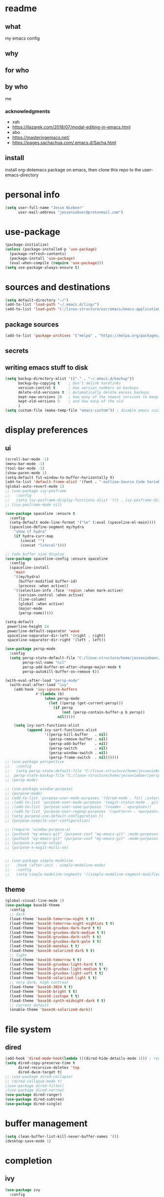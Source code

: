 * readme
** what
my emacs config
** why
** for who
** by who
me
*** acknowledgments
- xah
- https://llazarek.com/2018/07/modal-editing-in-emacs.html
- abo
- https://masteringemacs.net/
- https://pages.sachachua.com/.emacs.d/Sacha.html
** install
install org-dotemacs package on emacs, then clone this repo to the user-emacs-directory
* personal info
#+begin_src emacs-lisp
(setq user-full-name "Jesse Nieboer"
      user-mail-address "jessenieboer@protonmail.com")
#+end_src
* use-package
#+begin_src emacs-lisp
(package-initialize)
(unless (package-installed-p 'use-package)
  (package-refresh-contents)
  (package-install 'use-package)
  (eval-when-compile (require 'use-package)))
(setq use-package-always-ensure t)
#+end_src
* sources and destinations
#+begin_src emacs-lisp
(setq default-directory "~/")
(add-to-list 'load-path "~/.emacs.d/lisp/")
(add-to-list 'load-path "C:/linux-structure/usr/emacs/emacs-application-framework/")
#+end_src
** package sources
#+begin_src emacs-lisp
(add-to-list 'package-archives '("melpa" . "https://melpa.org/packages/") t)
#+end_src
** secrets
** writing emacs stuff to disk
#+begin_src emacs-lisp
(setq backup-directory-alist '(("." . "~/.emacs.d/backup"))
      backup-by-copying t    ; Don't delink hardlinks
      version-control t      ; Use version numbers on backups
      delete-old-versions t  ; Automatically delete excess backups
      kept-new-versions 20   ; how many of the newest versions to keep
      kept-old-versions 5    ; and how many of the old
      )
(setq custom-file (make-temp-file "emacs-custom")) ; disable emacs customizing this file
#+end_src
* display preferences
** ui
#+begin_src emacs-lisp
(scroll-bar-mode -1)
(menu-bar-mode -1) 
(tool-bar-mode -1)
(show-paren-mode 1)
(setq-default fit-window-to-buffer-horizontally t)
(add-to-list 'default-frame-alist '(font . "-outline-Source Code Variable-normal-normal-normal-mono-*-*-*-*-c-*-iso8859-7"))
(global-auto-revert-mode 1)
;; (use-package ivy-posframe
;;   :config 
;;   (setq ivy-posframe-display-functions-alist '((t . ivy-posframe-display))))
;; (ivy-posframe-mode nil)
  
(use-package spaceline :ensure t
  :config
  (setq-default mode-line-format '("%e" (:eval (spaceline-ml-main))))
  (spaceline-define-segment my/hydra
    "show if hydra"
    (if hydra-curr-map
	   (concat "")
	   (concat "literal"))))

;; todo buffer size display
(use-package spaceline-config :ensure spaceline
  :config
  (spaceline-install
    'main
    '((my/hydra)
      (buffer-modified buffer-id)
      (process :when active))
    '((selection-info :face 'region :when mark-active)
      (version-control :when active)
      (line-column)
      (global :when active)
      (major-mode
      (persp-name)))))

(setq-default
 powerline-height 24
 powerline-default-separator 'wave
 spaceline-separator-dir-left '(right . right)
 spaceline-separator-dir-right '(left . left))

(use-package persp-mode
  :config
  (setq persp-state-default-file "C:/linux-structure/home/jessenieboer/persp-state"	
        persp-nil-name "nil"
	    persp-add-buffer-on-after-change-major-mode t
	    persp-autokill-buffer-on-remove t))

(with-eval-after-load "persp-mode"
  (with-eval-after-load "ivy"
    (add-hook 'ivy-ignore-buffers
              #'(lambda (b)
                  (when persp-mode
                    (let ((persp (get-current-persp)))
                      (if persp
                          (not (persp-contain-buffer-p b persp))
                        nil)))))

    (setq ivy-sort-functions-alist
          (append ivy-sort-functions-alist
                  '((persp-kill-buffer   . nil)
                    (persp-remove-buffer . nil)
                    (persp-add-buffer    . nil)
                    (persp-switch        . nil)
                    (persp-window-switch . nil)
                    (persp-frame-switch  . nil))))))
;; (use-package perspective
;;   :config
;;   (setq persp-state-default-file "C:/linux-structure/home/jessenieboer/persp-state"
;; 	persp-state-backup-file "C:/linux-structure/home/jessenieboer/persp-state-backup"))
;; (persp-mode)

;; (use-package window-purpose)
;; (purpose-mode)
;; (add-to-list 'purpose-user-mode-purposes '(dired-mode . fs)) ;interacting with file system
;; ;(add-to-list 'purpose-user-mode-purposes '(magit-status-mode . git-main))
;; ;(add-to-list 'purpose-user-name-purposes '(<name> . <purpose>))
;; ;(add-to-list 'purpose-user-regexp-purposes '(<pattern> . <purpose>))
;; (setq purpose-use-default-configuration t) 
;; (purpose-compile-user-configuration)

;; (require 'window-purpose-x)
;; (puthash "my-emacs-git" (purpose-conf "my-emacs-git" :mode-purposes '((magit-status-mode . git-status))) purpose-x-persp-confs)
;; (puthash "my-emacs-git" (purpose-conf "my-emacs-git" :mode-purposes '((magit-log-mode . git-log))) purpose-x-persp-confs)
;; (purpose-x-persp-setup)
;; (purpose-x-magit-multi-on)


;; (use-package simple-modeline
;;   :hook (after-init . simple-modeline-mode)
;;   :config
;;   (setq simple-modeline-segments '((simple-modeline-segment-modified simple-modeline-segment-buffer-name simple-modeline-segment-position)				   (simple-modeline-segment-minor-modes simple-modeline-segment-input-method simple-modeline-segment-vc simple-modeline-segment-misc-info simple-modeline-segment-process simple-modeline-segment-major-mode))))
#+end_src
** theme
#+begin_src emacs-lisp
(global-visual-line-mode 1)
(use-package base16-theme
  :config  
  ;; dark
  (load-theme 'base16-tomorrow-night t t)
  (load-theme 'base16-tomorrow-night-eighties t t)
  (load-theme 'base16-gruvbox-dark-hard t t)
  (load-theme 'base16-gruvbox-dark-medium t t)
  (load-theme 'base16-gruvbox-dark-soft t t)
  (load-theme 'base16-gruvbox-dark-pale t t)
  (load-theme 'base16-monokai t t)
  (load-theme 'base16-solarized-dark t t)
  ;; light 
  (load-theme 'base16-tomorrow t t)
  (load-theme 'base16-gruvbox-light-hard t t) 
  (load-theme 'base16-gruvbox-light-medium t t)
  (load-theme 'base16-gruvbox-light-soft t t)  
  (load-theme 'base16-solarized-light t t)
  ;; very dark, high contrast
  (load-theme 'base16-3024 t t) 
  (load-theme 'base16-bright t t) 
  (load-theme 'base16-isotope t t)
  (load-theme 'base16-synth-midnight-dark t t)
  ;; current default
  (enable-theme 'base16-solarized-dark))
#+end_src 
* file system
** dired
#+begin_src emacs-lisp
(add-hook 'dired-mode-hook(lambda ()(dired-hide-details-mode 1))) ; reduce dired clutter by default
(setq dired-copy-preserve-time t
      dired-recursive-deletes 'top
      dired-dwim-target t)
;; (use-package dired-collapse)
;; (dired-collapse-mode t)
;(use-package dired-filter)
;(use-package dired-narrow)
(use-package dired-ranger)
(use-package dired-subtree)
(use-package dired-single)
#+end_src
* buffer management
#+begin_src emacs-lisp
(setq clean-buffer-list-kill-never-buffer-names '())
(desktop-save-mode 1)
#+end_src
* completion
** ivy
#+begin_src emacs-lisp
(use-package ivy
  :config
  (setq ivy-use-virtual-buffers nil
	ivy-count-format "(%d/%d) "		  
	ivy-re-builders-alist
	'((t . ivy--regex-ignore-order))) ; if I want different default search
  (ivy-mode t))
#+end_src
** prescient
#+begin_src emacs-lisp
(use-package prescient)
(use-package ivy-prescient
  :config
  (ivy-prescient-mode t))
#+end_src
** counsel
#+begin_src emacs-lisp
(use-package counsel
  :bind 
  (("M-x" . counsel-M-x))
  :config
  (setq ivy-initial-inputs-alist nil)) ; prevent counsel from inserting initial characters
#+end_src
* point movement
#+begin_src emacs-lisp
(use-package swiper)
(use-package avy ; use only if search is slow
  :config
  (setq avy-all-windows nil
	avy-keys '(?l ?a ?r ?t ?s ?e ?i ?n ?c) ; set home row
	avy-timeout-seconds 60))
#+end_src
* org-mode
  #+begin_src emacs-lisp
    (use-package org
      :config
      (setq org-indent-mode t))

    (use-package org-dotemacs)
    (setq org-src-fontify-natively t
	  org-src-tab-acts-natively t
	  org-confirm-babel-evaluate nil
	  org-edit-src-content-indentation 0)

    (use-package doct
      :ensure t
      :commands (doct))
  #+end_src
** capture templates
#+begin_src emacs-lisp
(setq org-capture-templates
      (doct '(("-> foundation" :keys "f" :children
	       (("dreams" :keys "d" :type plain
		 :datetree t
		 :file "~/foundation/dreams.org"
		 :template ("%?"))
		("journal" :keys "o" :type plain
		 :datetree t
		 :file "~/foundation/journal.org"
		 :template ("%?"))
		("meditations" :keys "m" :type plain
		 :datetree t
		 :file "~/foundation/meditations.org"
		 :template ("%?"))
		("silence" :keys "s" :type plain
		 :datetree t
		 :file "~/foundation/silence.org"
		 :template ("%?"))))
	      ("-> internal" :keys "i" :children
	       (("-> production" :keys "p" :children
		 (("kf journal" :keys "f" :type plain
		   :datetree t
		   :file "~/internal/production/knowledge-fundamentals/journal.org"
		   :template ("%?"))
		  ("kms journal" :keys "k" :type plain
		   :datetree t
		   :file "~/internal/production/kingdom-management-system/journal.org"
		   :template ("%?"))
		  ("software prod journal" :keys "s" :type plain
		   :datetree t
		   :file "~/internal/production/software-production/journal.org"
		   :template ("%?")))))))))
#+end_src
* bindings
#+begin_src emacs-lisp
(use-package move-text)
#+end_src
** functions
#+begin_src emacs-lisp
;; unused
; (defun other-win-rehydra ()
  ; (interactive)
  ; (other-window 1)
  ; (major-mode-hydra-dispatch (buffer-local-value 'major-mode (window-buffer (other-window 1)))))
; ;; unused
; (defun other-frame-rehydra ()
  ; (interactive)
  ; (other-frame 1)
  ; (major-mode-hydra-dispatch (buffer-local-value 'major-mode 
						 ; (window-buffer (next-window)))))

(defun agenda-show-narrow ()
  (interactive)
  (progn
    (org-agenda-goto)
    (org-narrow-to-subtree)
    (other-window 1)))

;; (defun toggle-hydra-with-modeline ()
;;   "turn hydra on or off and update mode line"
;;   (interactive)
;;   (if hydra-curr-map
;;       (hydra-disable)
;;     (major-mode-hydra))
;;   (force-mode-line-update))

;; https://stackoverflow.com/questions/5536304/emacs-stock-major-modes-list
(defun match-major-modes (m)
  "Returns list of potential major mode names (without the final -mode).
Note, that this is guess work."
  (interactive)
  (let (l)
    (mapatoms #'(lambda (f) (and
                 (commandp f)
                 (string-match m (symbol-name f))
                 ;; auto-loaded
                 (or (and (autoloadp (symbol-function f))
                      (let ((doc (documentation f)))
                    (when doc
                      (and
                       (let ((docSplit (help-split-fundoc doc f)))
                         (and docSplit ;; car is argument list
                          (null (cdr (read (car docSplit)))))) ;; major mode starters have no arguments
                       (if (string-match "[mM]inor" doc) ;; If the doc contains "minor"...
                           (string-match "[mM]ajor" doc) ;; it should also contain "major".
                         t) ;; else we cannot decide therefrom
                       ))))
                 (null (help-function-arglist f)))
                 (setq l (cons f l)))))
    (princ l)))
(match-major-modes "^magit-.*-mode")
#+end_src
** hydras
- keyboard states
  - data/literal
  - command
- guidelines
  - frequent, repetitive commands: single keys
  - infrequent, repetitive commands: modified singles
  - frequent, non-repetitive commands: short sequence?
  - infrequent, non-repetitive commands: long sequence?
#+begin_src emacs-lisp
(use-package major-mode-hydra
  :ensure t
  :bind
  ("<f13>" . major-mode-hydra))
  (setq hydra-is-helpful nil)

(defun rehydra ()
  (progn
    (funcall (intern (format "major-mode-hydras/%s/nil" (buffer-local-value 'major-mode (window-buffer)))))))
#+end_src
*** agenda
#+begin_src emacs-lisp
(major-mode-hydra-define+ (org-agenda-mode)
  (:color amaranth :quit-key ("<f19>") :title "agenda")
  ("agenda nav"
   (("SPC" org-agenda-previous-line "p item")
    ("e" org-agenda-next-line "n item")
    ("t" backward-char "p char")
    ("s" forward-char  "n char")
    ("(" backward-paragraph "p group")
    (")" forward-paragraph "n group")
    ("r" swiper "go seek"))
   "agenda view"
   (("\"" origami-close-node "hide group")
    ("." origami-open-node "show group")
    ("=" origami-close-all-nodes "hide all")
    (";" origami-open-all-nodes "show all"))
  "agenda action"
   (("a" org-columns-previous-allowed-value "p value")
    ("n" org-columns-next-allowed-value "n value")
    ("g" ork-view "change view")
    ("[" org-agenda-filter-by-category "restrict view")
    ("p" ork-travel "travel")
    ("RET" agenda-show-narrow "show thought")
    ("*" org-agenda-goto "goto thought")
    ("j" outline-show-all "org show all") 
    ("]" ork-agenda-refile "refile")
    ("l" org-agenda-redo-all "refresh")
    ("\\" org-agenda-kill "delete"))))
#+end_src
*** browser (eww)
#+begin_src emacs-lisp
(major-mode-hydra-define+ (eww-mode eww-buffers-mode)
  (:color amaranth :quit-key ("<f19>") :title "eww-mode")
  (
   "eww nav"
   (("SPC" previous-line "pree line")
    ("e" next-line "nex line")
    ("RET" eww-follow-link "follow link")
    ("M-RET" eww-open-in-new-buffer "follow link new")
    ("t" shr-previous-link "pree link")
    ("s" shr-next-link  "nex link")
    ("a" eww-back-url "pree page")
    ("n" eww-forward-url "nex page")
    ("l" move-beginning-of-line "line first")
    ("c" move-end-of-line "line last")
    ("g" scroll-down-command "scroll up")
    ("p" scroll-up-command "scroll down")
    ("r" swiper "search")
    ("(" backward-paragraph "pree chunk")
    (")" forward-paragraph "nex chunk")
    ("[" beginning-of-buffer "buff first")
    ("]" end-of-buffer "buff last"))

   "eww view"
   (("it" kill-ring-save "copy")
    ("o" set-mark-command "mark")
    ("-" exchange-point-and-mark "mark switch")
    ("iw" eww-browse-with-external-browser "go external"))
   
   "eww action"
   (("it" kill-ring-save "copy")
    ("o" set-mark-command "mark")
    ("-" exchange-point-and-mark "mark switch")
    ("iw" eww-browse-with-external-browser "go external"))))
    #+end_src
*** calendar
#+begin_src emacs-lisp
(major-mode-hydra-define (calendar-mode)
  (:color amaranth :quit-key ("<f19>") :title "calendar")
  ("calendar nav"
   (("t" calendar-backward-day "p day")
    ("s" calendar-forward-day "n day")
    ("SPC" calendar-backward-week "p week")
    ("e" calendar-forward-week "n week")
    ("a" calendar-backward-month "p month")
    ("n" calendar-forward-month "n month")
    ("l" calendar-backward-year "p year")
    ("c" calendar-forward-year "n year"))
  "calendar action"
  (("RET" agenda-show-narrow "show thought")
   ("*" org-agenda-goto "goto thought"))))
#+end_src
*** dired
#+begin_src emacs-lisp
(major-mode-hydra-define+ (dired-mode)
  (:color amaranth :quit-key ("<f19>") :title "dired")
  (
   "dired nav"
   (("SPC" dired-previous-line "deer pree line")
    ("(" dired-prev-dirline "pree deer")
    ("e" dired-next-line "deer nex line")
    (")" dired-next-dirline "nex deer")
    ("a" dired-single-up-directory "climb one ")
    ("=" dired-up-directory "climb")
    ("n" dired-single-buffer  "viz")
    (";" dired-find-file "viz multi")
    ("p" dired-find-file-other-window  "viz other")
    ("]" dired-display-file "show other")
    ("r" dired-goto-file "goto"))

   "dired view"
   (("t" dired-subtree-remove "deer hide sub")
    ("s" dired-subtree-insert "deer show sub")
    ("b" dired-hide-details-mode "deer details"))
  
   "dired action"
   (("RET" dired-mark "deer mark")
    ("*" dired-unmark "deer unmark") 
    ("it" dired-ranger-copy "deer copy")
    ("i SPC" dired-ranger-move "deer move")
    ("ia" dired-ranger-paste "deer paste")
    ("i DEL" dired-do-delete "deer dell"))))
#+end_src
*** emacs
  #+begin_src emacs-lisp
    (major-mode-hydra-define (calendar-mode conf-unix-mode conf-windows-mode dired-mode emacs-lisp-mode eww-mode fundamental-mode help-mode html-vue-mode lisp-interaction-mode magit-repolist-mode magit-revision-mode magit-log-mode magit-process-mode magit-stash-mode magit-section-mode magit-diff-mode magit-log-select-mode magit-submodule-list-mode magit-refs-mode magit-stashes-mode magit-merge-preview-mode magit-reflog-mode magit-cherry-mode magit-status-mode nix-mode org-mode org-agenda-mode package-menu-mode sh-mode sql-interactive-mode sql-mode sqlplus-mode text-mode)
  (:color amaranth :quit-key ("<f19>") :title "emacs")
      ("emacs nav"
       (("|" (other-window -1) "pree win")
	("y" (other-window 1)  "nex win")
	("&" (other-frame -1) "pree frame")      
	("m" other-frame "nex frame")
	("!" previous-buffer "pre buffer")
	("?" next-buffer "nex buffer")
	("h SPC" counsel-switch-buffer "go buffer")
	("h(" switch-to-buffer "go any buffer")
	("C-h SPC" eww-switch-to-buffer "go web buffer")
	("uw" persp-mode "purse mode")
	("v" persp-prev "pre purse")
	("x" persp-next "nex purse")
	("u SPC" persp-switch "go purse")
	("ds" avy-goto-char "go char")
	("de" avy-goto-line "go line")
	("dn" avy-goto-word-1 "go word"))

       "emacs view"
       (("fn" split-window-right "make win")
	("fh" split-window-below "make win down")
	("f;" delete-window "delete win")
	("f>" delete-other-windows "delete other win")
	("fp" fit-window-to-buffer "fit win")
	("f]" balance-windows "balance win")
	("fb" maximize-window "max win")
	("fc" make-frame-command "make frame")
	("f," delete-frame "delete frame")
	("f+" toggle-frame-fullscreen "full frame")
	("fe" (recenter nil) "recenter")
	("fi" (recenter 0) "recenter top")
	("fo" (recenter -1) "recenter bot")
	("fu" (text-scale-increase 1) "zoom in")
	("f:" (text-scale-increase -1) "zoom out")
	("<f16>" (setq hydra-is-helpful t) "show hydra")
	("<f22>" (setq hydra-is-helpful nil) "hide hydra"))

       "emacs action"
       (("hj" revert-buffer "revert buffer")
	("ha" save-buffer "write buffer")
	("h=" (save-some-buffers t nil) "write all buffers")
	("hg" (kill-buffer nil) "delete this buffer")
	("h[" kill-buffer "delete a buffer")
	("hd" counsel-M-x "command")
	("r" swiper "search")
	("hf" magit-status "magit")
	("h RET" counsel-dired "dired")
	("hr" counsel-find-file "find file")
	("hl" eval-last-sexp "eval")
	("h$" with-editor-finish "editor finish")
	("ht" eww "new eww")	
	("j" org-capture "capture")
	("#" org-capture-goto-last-stored "go last capture")
	("@" save-buffers-kill-emacs "kill emacs confirm")
	("ua" (persp-add-buffer (current-buffer)) "add this buffer")
	("u=" persp-add-buffer "add a buffer")
	("ug" (persp-remove-buffer (current-buffer)) "remove this buffer")
	("u[" persp-remove-buffer "remove a buffer")
	("u<" persp-kill "delete purse")
	("ud" persp-copy "copy purse")
	("u RET" persp-rename "rename purse")
	("ul" (persp-save-state-to-file persp-state-default-file) "save purse")
	("u/" (persp-load-state-from-file persp-state-default-file) "load purse"))))
  #+end_src
*** help
#+begin_src emacs-lisp
(major-mode-hydra-define+ (help-mode)
(:color amaranth :quit-key ("<f19>") :title "help-mode")
(
 "help nav"
 (("SPC" previous-line "pree line")
  ("e" next-line "nex line")
  ("RET" help-follow-symbol "go link")
  ("t" backward-button "pree link")
  ("s" forward-button  "nex link")
  ("a" help-go-back "pree page")
  ("n" help-go-forward "nex page")
  ("l" move-beginning-of-line "line first")
  ("c" move-end-of-line "line last")
  ("g" scroll-down-command "scroll up")
  ("p" scroll-up-command "scroll down")
  ("r" swiper "search")
  ("(" backward-paragraph "pree chunk")
  (")" forward-paragraph "nex chunk")
  ("[" beginning-of-buffer "buff first")
  ("]" end-of-buffer "buff last"))

 "help action"
 (("it" kill-ring-save "copy")
  ("o" set-mark-command "mark")
  ("-" exchange-point-and-mark "mark switch"))))
  #+end_src
*** magit
#+begin_src emacs-lisp
(major-mode-hydra-define+ (magit-repolist-mode magit-revision-mode magit-log-mode magit-process-mode magit-stash-mode magit-section-mode magit-diff-mode magit-log-select-mode magit-submodule-list-mode magit-refs-mode magit-stashes-mode magit-merge-preview-mode magit-reflog-mode magit-cherry-mode magit-status-mode)
  (:color amaranth :quit-key ("<f19>") :title "magit")
  (
   "magit nav"
   (("SPC" magit-previous-line "git pree line")
    ("(" magit-section-backward "git pree seck")
    ("e" magit-next-line "git nex line")
    (")" magit-section-forward "git nex sect")
    ("ie" magit-log "git log" :exit t)
    ("ip" magit-show-refs "git refs" :exit t)
    ("is" magit-process-buffer "git process")
    ("ic" magit-remote "git remote" :exit t))

   "magit view"
   (("t" magit-section-hide "git hide seck")
    ("s" magit-section-show "git show seck")
    ("ii" magit-refresh "git refresh")
    ("ib" (print magit--default-directory) "git show def deer"))
  
   "magit action"
   (("i SPC" magit-stage "git stage")
    ("i(" magit-unstage "git unstage")
    ("i RET" magit-commit "git commit" :exit t)
    ("it" magit-fetch "git fetch" :exit t)
    ("i*" magit-push "git push" :exit t)
    ("ir" magit-checkout "git checkout")
    ("ig" magit-branch "git branch" :exit t)
    ("ia" magit-stash "git stash" :exit t)
    ("il" magit-rebase "git rebase" :exit t)
    ("iw" magit-merge "git merge" :exit t)
    ("i DEL" magit-git-command-topdir "git command top")
    ("i<" magit-git-command "git command")
    ("id" magit-reset "git reset" :exit t)
    ("o" set-mark-command "git mark")
    ("-" exchange-point-and-markf "git mark switch"))))
#+end_src
*** minibuffer
#+begin_src emacs-lisp
(major-mode-hydra-define (minibuffer-inactive-mode minibuffer-mode)
  (:color amaranth :quit-key ("<f19>") :title "minibuffer")
  (   
   "mini nav"
   (("SPC" ivy-previous-line "pree line")
    ("e" ivy-next-line "nex line")
    ("(" ivy-scroll-down-command "pree chunk")
    (")" ivy-scroll-up-command "nex chunk")
    ("[" ivy-beginning-of-buffer "mini first")
    ("]" ivy-end-of-buffer "mini last")
    ("\"" ivy-previous-history-element "pree hist")
    ("." ivy-next-history-element "nex hist")
    ("y" other-window "switch win")
    ("m" other-frame "switch frame"))

   "mini view"
   (("j" ivy-minibuffer-shrink "mini shrink")
    ("k" ivy-minibuffer-grow "mini grow")
    ("<f16>" (setq hydra-is-helpful t) "show hydra")
    ("<f22>" (setq hydra-is-helpful nil) "hide hydra"))

   "mini action"
   (("o" ivy-mark "mark")
    ("-" ivy-unmark "unmark")
    ("p" minibuffer-keyboard-quit "mini quit")
    ("C-g" minibuffer-keyboard-quit "mini quit")
    ("RET" ivy-alt-done "mini done/dir")
    ("*" ivy-dispatching-done "mini choice done")
    ("r" ivy-partial-or-done "mini partial")
    ("{" ivy-immediate-done "mini immediate")
    ("g" ivy-call "mini done open ")
    ("[" ivy-dispatching-call "mini choice done open ")
    ("i DEL" ivy-insert-current "ivy insert"))

   "calendar action"
   (("C-t" (org-eval-in-calendar '(calendar-backward-day 1)) "p day")
    ("C-s" (org-eval-in-calendar '(calendar-forward-day 1)) "n day")
    ("C-SPC" (org-eval-in-calendar '(calendar-backward-week 1)) "p week")
    ("C-e" (org-eval-in-calendar '(calendar-forward-week 1)) "n week")
    ("C-a" (org-eval-in-calendar '(calendar-backward-month 1)) "p month")
    ("C-n" (org-eval-in-calendar '(calendar-forward-month 1)) "n month")
    ("C-l" (org-eval-in-calendar '(calendar-backward-year 1)) "p year")
    ("C-c" (org-eval-in-calendar '(calendar-forward-year 1)) "n year"))))
#+end_src
*** org
#+begin_src emacs-lisp
(major-mode-hydra-define+ (org-mode org-agenda-mode)
  (:color amaranth :quit-key ("<f19>") :title "org")
  (    
   "org view"
   (("C-t" outline-hide-subtree "or hide sub")
    ("C-\"" (org-set-startup-visibility) "or reset view")
    ("C-n" org-show-entry "or show leaf")
    ("C-;" org-show-subtree "or show sub")
    ("C-s" org-show-children "or show limb")
    ("C-." outline-show-branches "or show all limb")
    ("C-c" org-indent-mode "or indent mode"))

   "org nav/action"
   (("C-SPC" org-previous-visible-heading "or p limb")
    ("C-e" org-next-visible-heading "or n limb")
    ("C-a" org-toggle-heading "or togg head")
    ("C-r" org-move-subtree-up "or sub up")
    ("C-i" org-move-subtree-down "or sub down")
    ("C-g" org-do-promote "or pro")
    ("C-p" org-do-demote "or dee")
    ("C-[" org-promote-subtree "or pro sub")
    ("C-]" org-demote-subtree "or dee sub")
    ("<C-return>" org-meta-return "or insert")
    ("C-o" org-mark-subtree "or mark sub")
    ("C-h" org-cycle "or sike")
    ("C->" org-global-cycle "or global sike")
    ("C-l" org-time-stamp "or time stamp")
    ("C-d" org-capture-finalize "or cap fine")
    ("C-f" org-capture-kill "or cap can")
    ("C-<" org-capture-refile "or cap ree"))))
#+end_src
*** text/code
#+begin_src emacs-lisp
 (major-mode-hydra-define+ (conf-unix-mode conf-windows-mode emacs-lisp-mode fundamental-mode html-vue-mode minibuffer-inactive-mode nix-mode text-mode org-mode sh-mode sql-interactive-mode sql-mode sqlplus-mode)
  (:color amaranth :quit-key ("<f19>") :title "text/code")
  (
   "text nav"
   (("SPC" previous-line "pree line")
    ("e" next-line "nex line")
    ("t" backward-char "pree char")
    ("s" forward-char  "nex char")
    ("a" backward-word "pree word")
    ("n" forward-word "nex word")
    ("l" move-beginning-of-line "line first")
    ("c" move-end-of-line "line last")
    ("g" backward-sexp "pree ball")
    ("p" forward-sexp "nex ball")
    ("r" swiper "search")
    ("(" backward-paragraph "pree chunk")
    (")" forward-paragraph "nex chunk")
    ("[" beginning-of-buffer "buff first")
    ("]" end-of-buffer "buff last"))
 
   "text action"
   (("RET" newline "newline")
    ("*" indent-for-tab-command "indent")
    ("DEL" delete-backward-char "pree dell")
    ("'" delete-forward-char "nex dell")
    ("it" kill-ring-save "copy")
    ("i SPC" kill-region "snip")
    ("ia" yank "paste")
    ("ig" yank-pop "paste pop")
    ("il" undo-fu-only-undo "undo")
    ("if" undo-fu-only-redo "redo")
    ("k" comment-line "comment")
    ("o" set-mark-command "mark")
    ("-" exchange-point-and-mark "mark switch")
    ("\\" move-text-region-up "region up")
    ("+" move-text-region-down "region down"))))
#+end_src
* eaf
#+begin_src emacs-lisp
(require 'eaf)
(require 'eaf-demo)
;; (require 'eaf-browser)
;; (require 'eaf-image-viewer)
;; (require 'eaf-pdf-viewer)
#+end_src
* startup
#+begin_src emacs-lisp
(set-frame-name "main")
(toggle-frame-fullscreen)
(persp-mode)
(persp-load-state-from-file persp-state-default-file)
#+end_src
* other preferences
#+begin_src emacs-lisp
(use-package keyfreq)
(keyfreq-mode 1)
(keyfreq-autosave-mode 1)
(use-package undo-fu)
(defalias 'yes-or-no-p 'y-or-n-p)
(setq inhibit-startup-screen t
      ring-bell-function 'ignore
      global-auto-revert-mode t
      w32-recognize-altgr nil) 
#+end_src
* non-emacs tech
** git
#+begin_src emacs-lisp
(use-package magit
  :config
  (cond
   ((string-equal system-type "windows-nt")
    (progn
      (setq magit-git-executable "C:/linux-structure/usr/Git/bin/git.exe")))
   ((string-equal system-type "gnu/linux")
    (progn
      (setq magit-git-executable "C:/linux-structure/usr/Git/bin/git.exe")))))

(use-package ssh-agency)
#+end_src
** haskell
#+begin_src emacs-lisp
(use-package haskell-mode)
#+end_src  
** markdown
#+begin_src emacs-lisp
(use-package markdown-mode)
#+end_src
** nix
#+begin_src emacs-lisp
(use-package nix-mode)
#+end_src
** npm
#+begin_src emacs-lisp
(use-package npm-mode)
#+end_src
** sql
#+begin_src emacs-lisp
(use-package ob-sql-mode
  :ensure t)
(require 'ob-sql-mode)

(org-babel-do-load-languages
 'org-babel-load-languages
 '((sql . t)))

(require 'sqlplus)
(use-package sql-indent)
#+end_src
** vue
#+begin_src emacs-lisp
 (use-package vue-html-mode)
 #+end_src

